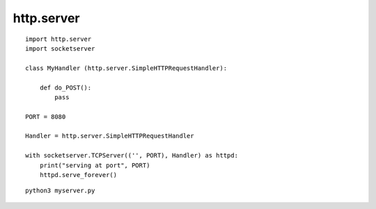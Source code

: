 =============================
http.server
=============================



::

    import http.server
    import socketserver

    class MyHandler (http.server.SimpleHTTPRequestHandler):

        def do_POST():
            pass

    PORT = 8080

    Handler = http.server.SimpleHTTPRequestHandler

    with socketserver.TCPServer(('', PORT), Handler) as httpd:
        print("serving at port", PORT)
        httpd.serve_forever()



::

    python3 myserver.py
